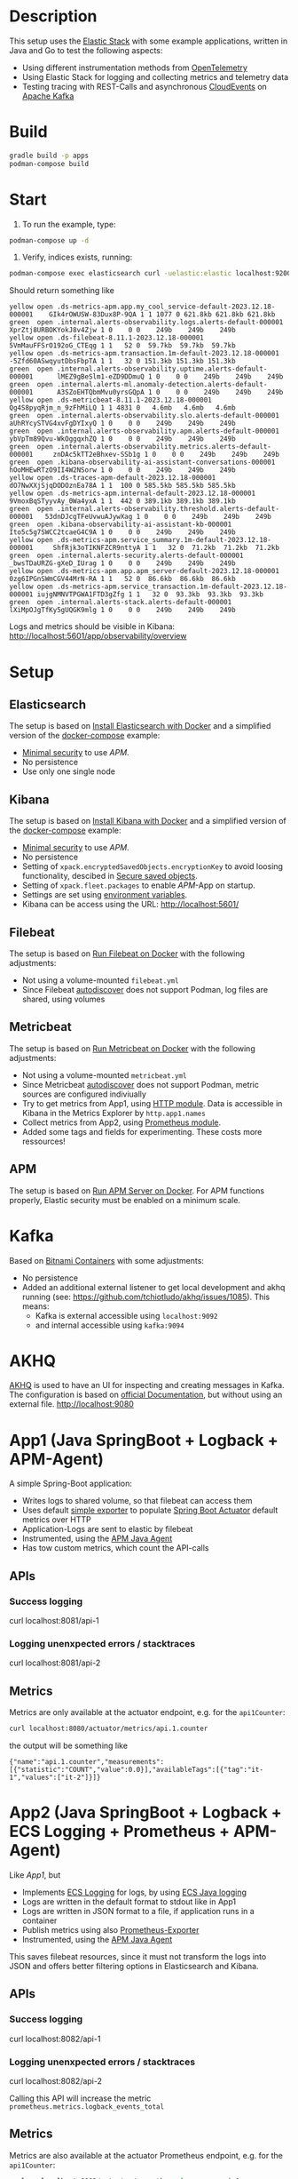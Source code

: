 * Description
This setup uses the [[https://www.elastic.co/][Elastic Stack]] with some example applications, written in Java and Go to test the following aspects:
- Using different instrumentation methods from [[https://opentelemetry.io/][OpenTelemetry]]
- Using Elastic Stack for logging and collecting metrics and telemetry data
- Testing tracing with REST-Calls and asynchronous [[https://cloudevents.io/][CloudEvents]] on [[https://kafka.apache.org/][Apache Kafka]]

* Build
#+begin_src sh
  gradle build -p apps
  podman-compose build
#+end_src

* Start
1. To run the example, type:
#+begin_src sh
  podman-compose up -d
#+end_src

2. Verify, indices exists, running:
#+begin_src sh
  podman-compose exec elasticsearch curl -uelastic:elastic localhost:9200/_cat/indices
#+end_src
Should return something like
#+begin_example
  yellow open .ds-metrics-apm.app.my_cool_service-default-2023.12.18-000001    GIk4rOWUSW-83Dux8P-9QA 1 1 1077 0 621.8kb 621.8kb 621.8kb
  green  open .internal.alerts-observability.logs.alerts-default-000001        XprZtj8URBOKYokJ8v4Zjw 1 0    0 0    249b    249b    249b
  yellow open .ds-filebeat-8.11.1-2023.12.18-000001                            5VmMauFFSrO192oG_CTEqg 1 1   52 0  59.7kb  59.7kb  59.7kb
  yellow open .ds-metrics-apm.transaction.1m-default-2023.12.18-000001         -5Zfd60ASwqyutDbsFbpTA 1 1   32 0 151.3kb 151.3kb 151.3kb
  green  open .internal.alerts-observability.uptime.alerts-default-000001      lMEZ9gBeSlm1-eZD9DDmuQ 1 0    0 0    249b    249b    249b
  green  open .internal.alerts-ml.anomaly-detection.alerts-default-000001      A3SZoEHTQbmMvu0yrsGQpA 1 0    0 0    249b    249b    249b
  yellow open .ds-metricbeat-8.11.1-2023.12.18-000001                          Qg4S8pyqRjm_n_9zFhMiLQ 1 1 4831 0   4.6mb   4.6mb   4.6mb
  green  open .internal.alerts-observability.slo.alerts-default-000001         aUhRYcySTVG4xvFgDYIxyQ 1 0    0 0    249b    249b    249b
  green  open .internal.alerts-observability.apm.alerts-default-000001         ybVpTm89Qvu-WkOggqxhZQ 1 0    0 0    249b    249b    249b
  green  open .internal.alerts-observability.metrics.alerts-default-000001     znDAc5kTT2eBhxev-SSb1g 1 0    0 0    249b    249b    249b
  green  open .kibana-observability-ai-assistant-conversations-000001          hOoMHEwRTzO9II4W2NSorw 1 0    0 0    249b    249b    249b
  yellow open .ds-traces-apm-default-2023.12.18-000001                         dO7NwXXjSjqDODOznEa78A 1 1  100 0 585.5kb 585.5kb 585.5kb
  yellow open .ds-metrics-apm.internal-default-2023.12.18-000001               9VmoxBqSTyyvAy_0Wa4yxA 1 1  442 0 389.1kb 389.1kb 389.1kb
  green  open .internal.alerts-observability.threshold.alerts-default-000001   53dnDJcgTFeUvwuAJywXag 1 0    0 0    249b    249b    249b
  green  open .kibana-observability-ai-assistant-kb-000001                     Ito5c5g7SWCC2tcaeG4C9A 1 0    0 0    249b    249b    249b
  yellow open .ds-metrics-apm.service_summary.1m-default-2023.12.18-000001     ShfRjk3oTIKNFZCR9nttyA 1 1   32 0  71.2kb  71.2kb  71.2kb
  green  open .internal.alerts-security.alerts-default-000001                  _bwsTDaURZG-gXeD_IUrag 1 0    0 0    249b    249b    249b
  yellow open .ds-metrics-apm.app.apm_server-default-2023.12.18-000001         0zg6IPGnSWmCGV44MrN-RA 1 1   52 0  86.6kb  86.6kb  86.6kb
  yellow open .ds-metrics-apm.service_transaction.1m-default-2023.12.18-000001 iujgNMNVTPGWA1FTD3gZfg 1 1   32 0  93.3kb  93.3kb  93.3kb
  green  open .internal.alerts-stack.alerts-default-000001                     lXiMpOJgTfKy5gUQGK9mlg 1 0    0 0    249b    249b    249b
#+end_example
Logs and metrics should be visible in Kibana: http://localhost:5601/app/observability/overview

* Setup
** Elasticsearch
The setup is based on [[https://www.elastic.co/guide/en/elasticsearch/reference/current/docker.html][Install Elasticsearch with Docker]] and a simplified version of the [[https://github.com/elastic/elasticsearch/blob/8.11/docs/reference/setup/install/docker/docker-compose.yml][docker-compose]] example:
- [[https://www.elastic.co/guide/en/elasticsearch/reference/8.11/security-minimal-setup.html][Minimal security]] to use [[* APM][APM]].
- No persistence
- Use only one single node

** Kibana
The setup is based on [[https://www.elastic.co/guide/en/kibana/current/docker.html][Install Kibana with Docker]] and a simplified version of the [[https://github.com/elastic/elasticsearch/blob/8.11/docs/reference/setup/install/docker/docker-compose.yml][docker-compose]] example:
- [[https://www.elastic.co/guide/en/elasticsearch/reference/8.11/security-minimal-setup.html][Minimal security]] to use [[* APM][APM]].
- No persistence
- Setting of ~xpack.encryptedSavedObjects.encryptionKey~ to avoid loosing functionality, descibed in [[https://www.elastic.co/guide/en/kibana/current/xpack-security-secure-saved-objects.html][Secure saved objects]].
- Setting of ~xpack.fleet.packages~ to enable [[* APM][APM]]-App on startup.
- Settings are set using [[https://www.elastic.co/guide/en/kibana/7.17/docker.html#environment-variable-config][environment variables]].
- Kibana can be access using the URL: http://localhost:5601/

** Filebeat
The setup is based on [[https://www.elastic.co/guide/en/beats/filebeat/current/running-on-docker.html][Run Filebeat on Docker]] with the following adjustments:
- Not using a volume-mounted ~filebeat.yml~
- Since Filebeat [[https://www.elastic.co/guide/en/beats/filebeat/current/configuration-autodiscover.html][autodiscover]] does not support Podman, log files are shared, using volumes

** Metricbeat
The setup is based on [[https://www.elastic.co/guide/en/beats/metricbeat/current/running-on-docker.html][Run Metricbeat on Docker]] with the following adjustments:
- Not using a volume-mounted ~metricbeat.yml~
- Since Metricbeat [[https://www.elastic.co/guide/en/beats/metricbeat/current/configuration-autodiscover.html][autodiscover]] does not support Podman, metric sources are configured indiviually
- Try to get metrics from App1, using [[https://www.elastic.co/guide/en/beats/metricbeat/current/metricbeat-module-http.html][HTTP module]]. Data is accessible in Kibana in the Metrics Explorer by ~http.app1.names~
- Collect metrics from App2, using [[https://www.elastic.co/guide/en/beats/metricbeat/current/metricbeat-module-prometheus.html][Prometheus module]].
- Added some tags and fields for experimenting. These costs more ressources!

** APM
The setup is based on [[https://www.elastic.co/guide/en/apm/guide/current/running-on-docker.html][Run APM Server on Docker]]. For APM functions properly, Elastic security must be enabled on a minimum scale.


* Kafka
Based on [[https://github.com/bitnami/containers/blob/main/bitnami/kafka/3.5/debian-11/docker-compose.yml][Bitnami Containers]] with some adjustments:
- No persistence
- Added an additional external listener to get local development and akhq running (see: https://github.com/tchiotludo/akhq/issues/1085). This means:
  - Kafka is external accessible using ~localhost:9092~
  - and internal accessible using ~kafka:9094~

* AKHQ
[[https://akhq.io/][AKHQ]] is used to have an UI for inspecting and creating messages in Kafka. The configuration is based on [[https://akhq.io/docs/configuration/docker.html][official Documentation]], but without using an external file. 
[[http://localhost:9080]]

* App1 (Java SpringBoot + Logback + APM-Agent)
A simple Spring-Boot application:
- Writes logs to shared volume, so that filebeat can access them
- Uses default [[https://docs.spring.io/spring-boot/docs/current/reference/html/actuator.html#actuator.metrics.export.simple][simple exporter]] to populate [[https://docs.spring.io/spring-boot/docs/current/reference/html/actuator.html][Spring Boot Actuator]] default metrics over HTTP
- Application-Logs are sent to elastic by filebeat
- Instrumented, using the [[https://www.elastic.co/guide/en/apm/agent/java/1.x/intro.html][APM Java Agent]]
- Has tow custom metrics, which count the API-calls
** APIs
*** Success logging
#+begin_example sh
  curl localhost:8081/api-1
#+end_example

*** Logging unenxpected errors / stacktraces
#+begin_example sh
  curl localhost:8081/api-2
#+end_example

** Metrics
Metrics are only available at the actuator endpoint, e.g. for the ~api1Counter~:
#+begin_src sh
   curl localhost:8080/actuator/metrics/api.1.counter
#+end_src
the output will be something like
#+begin_example
{"name":"api.1.counter","measurements":[{"statistic":"COUNT","value":0.0}],"availableTags":[{"tag":"it-1","values":["it-2"]}]}
#+end_example

* App2 (Java SpringBoot + Logback + ECS Logging + Prometheus + APM-Agent)
Like [[* App1][App1]], but
- Implements [[https://www.elastic.co/guide/en/ecs-logging/overview/current/intro.html][ECS Logging]] for logs, by using [[https://www.elastic.co/guide/en/ecs-logging/java/1.x/setup.html][ECS Java logging]]
- Logs are written in the default format to stdout like in App1
- Logs are written in JSON format to a file, if application runs in a container 
- Publish metrics using also [[https://docs.spring.io/spring-boot/docs/current/reference/html/actuator.html#actuator.metrics.export.prometheus][Prometheus-Exporter]]
- Instrumented, using the [[https://www.elastic.co/guide/en/apm/agent/java/1.x/intro.html][APM Java Agent]]
This saves filebeat resources, since it must not transform the logs into JSON and offers better filtering options in Elasticsearch and Kibana.
** APIs
*** Success logging
#+begin_example sh
  curl localhost:8082/api-1
#+end_example

*** Logging unenxpected errors / stacktraces
#+begin_example sh
  curl localhost:8082/api-2
#+end_example
Calling this API will increase the metric ~prometheus.metrics.logback_events_total~

** Metrics
Metrics are also available at the actuator Prometheus endpoint, e.g. for the ~api1Counter~:
#+begin_src sh
  curl -s localhost:8082/actuator/prometheus | grep -e api_1
#+end_src
the output will be something like
#+begin_example
# HELP api_1_counter_total
# TYPE api_1_counter_total counter
api_1_counter_total{it_1="it-2",} 0.0
#+end_example


* App3 (Java SpringBoot + Logback + ECS Logging + OpenTelemtry)
Like [[* App2][App2]], but
- Publish metrics using [[https://opentelemetry.io/docs/instrumentation/java/automatic/][Automatic Instrumentation]] with an [[https://www.elastic.co/guide/en/apm/guide/current/open-telemetry-direct.html#instrument-apps-otel][OpenTelemetry Agent]] instead of an APM Java Agent or exporting the metrics with an [[https://docs.spring.io/spring-boot/docs/current/reference/html/actuator.html#actuator.metrics.export.otlp][OpenTelemetry-Exporter]].
- Using deployment pattern [[https://opentelemetry.io/docs/collector/deployment/no-collector/][No Collector]] to ship metrics directly to APM

** APIs
*** Success logging
#+begin_example sh
  curl localhost:8083/api-1
#+end_example

*** Logging unenxpected errors / stacktraces
#+begin_example sh
  curl localhost:8083/api-2
#+end_example
To analyze otel behaviour, start the applcation with ~Ddebug~.

- Telemetry data as log are not sent into file

